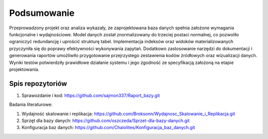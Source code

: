Podsumowanie
===============

Przeprowadzony projekt oraz analiza wykazały, że zaprojektowana baza danych spełnia założone wymagania funkcjonalne i wydajnościowe. Model danych został znormalizowany do trzeciej postaci normalnej, co pozwoliło ograniczyć redundancję i uprościć strukturę tabel. Implementacja indeksów oraz widoków materializowanych przyczyniła się do poprawy efektywności wykonywania zapytań. Dodatkowo zastosowanie narzędzi do dokumentacji i generowania raportów umożliwiło przygotowanie przejrzystego zestawienia kodów źródłowych oraz wizualizacji danych. Wyniki testów potwierdziły prawidłowe działanie systemu i jego zgodność ze specyfikacją założoną na etapie projektowania.

Spis repozytoriów
------------------

#. Sprawozdanie i kod: https://github.com/sajmon337/Raport_bazy.git


Badania literaturowe:

#. Wydajność skalowanie i replikacja: https://github.com/Broksonn/Wydajnosc_Skalowanie_i_Replikacja.git
#. Sprzęt dla bazy danych: https://github.com/oszczeda/Sprzet-dla-bazy-danych.git
#. Konfiguracja baz danych: https://github.com/Chaiolites/Konfiguracja_baz_danych.git
